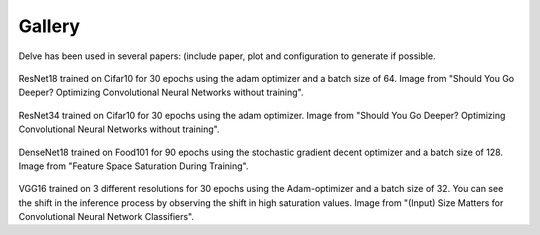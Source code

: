 Gallery
=======

Delve has been used in several papers: (include paper, plot and configuration to generate if possible.

.. figure:: gallery/images/border_ResNet18_Cifar10_32.png
  :width: 400
ResNet18 trained on Cifar10 for 30 epochs using the adam optimizer and a batch size of 64. Image from "Should You Go Deeper? Optimizing Convolutional Neural Networks without training".

.. figure:: gallery/images/border_ResNet34_Cifar10_32.png
  :width: 400
ResNet34 trained on Cifar10 for 30 epochs using the adam optimizer. Image from "Should You Go Deeper? Optimizing Convolutional Neural Networks without training".

.. figure:: gallery/images/DenseNet18_Cifar10_32.png
  :width: 400
DenseNet18 trained on Food101 for 90 epochs using the stochastic gradient decent optimizer and a batch size of 128. Image from "Feature Space Saturation During Training".

.. figure:: gallery/images/vgg16_resolution_sat.png
  :width: 400
VGG16 trained on 3 different resolutions for 30 epochs using the Adam-optimizer and a batch size of 32. You can see the shift in the inference process by observing the shift in high saturation values. Image from "(Input) Size Matters for Convolutional Neural Network Classifiers".

